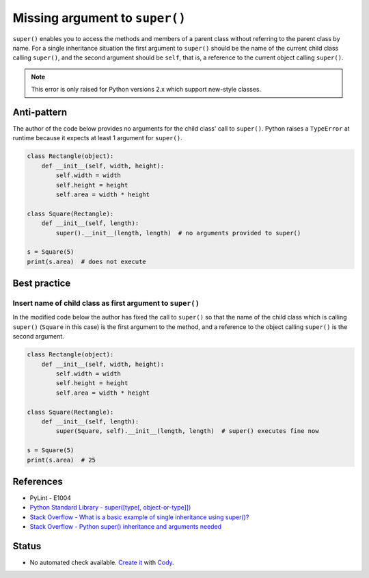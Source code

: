 Missing argument to ``super()``
===============================

``super()`` enables you to access the methods and members of a parent class without referring to the parent class by name. For a single inheritance situation the first argument to ``super()`` should be the name of the current child class calling ``super()``, and the second argument should be ``self``, that is, a reference to the current object calling ``super()``.

.. note:: This error is only raised for Python versions 2.x which support new-style classes.

Anti-pattern
------------

The author of the code below provides no arguments for the child class' call to ``super()``. Python raises a ``TypeError`` at runtime because it expects at least 1 argument for ``super()``.

.. code:: python

    class Rectangle(object):
        def __init__(self, width, height):
            self.width = width
            self.height = height
            self.area = width * height

    class Square(Rectangle):
        def __init__(self, length):
            super().__init__(length, length)  # no arguments provided to super()

    s = Square(5)
    print(s.area)  # does not execute


Best practice
-------------

Insert name of child class as first argument to ``super()``
...........................................................

In the modified code below the author has fixed the call to ``super()`` so that the name of the child class which is calling ``super()`` (``Square`` in this case) is the first argument to the method, and a reference to the object calling ``super()`` is the second argument.

.. code:: python

    class Rectangle(object):
        def __init__(self, width, height):
            self.width = width
            self.height = height
            self.area = width * height

    class Square(Rectangle):
        def __init__(self, length):
            super(Square, self).__init__(length, length)  # super() executes fine now

    s = Square(5)
    print(s.area)  # 25


References
----------

- PyLint - E1004
- `Python Standard Library - super([type[, object-or-type]]) <https://docs.python.org/3.1/library/functions.html#super>`_
- `Stack Overflow - What is a basic example of single inheritance using super()? <http://stackoverflow.com/questions/1173992/what-is-a-basic-example-of-single-inheritance-using-the-super-keyword-in-pytho>`_
- `Stack Overflow - Python super() inheritance and arguments needed <http://stackoverflow.com/questions/15896265/python-super-inheritance-and-arguments-needed>`_

Status
------

- No automated check available. `Create it <https://www.quantifiedcode.com/app/patterns>`_ with `Cody <http://docs.quantifiedcode.com/patterns/language/index.html>`_.
